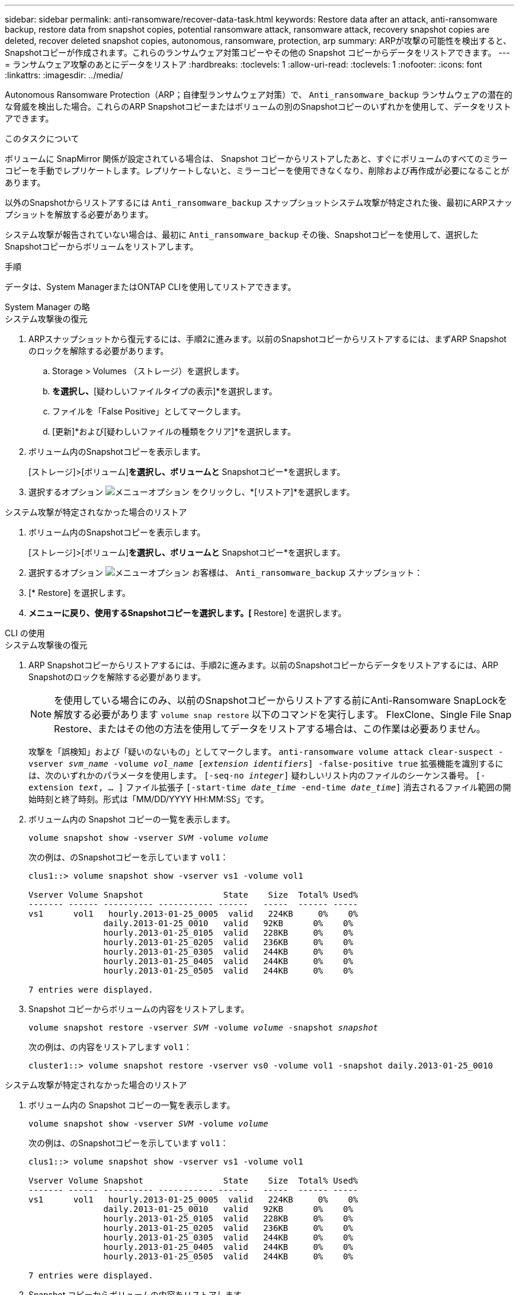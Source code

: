 ---
sidebar: sidebar 
permalink: anti-ransomware/recover-data-task.html 
keywords: Restore data after an attack, anti-ransomware backup, restore data from snapshot copies, potential ransomware attack, ransomware attack, recovery snapshot copies are deleted, recover deleted snapshot copies, autonomous, ransomware, protection, arp 
summary: ARPが攻撃の可能性を検出すると、Snapshotコピーが作成されます。これらのランサムウェア対策コピーやその他の Snapshot コピーからデータをリストアできます。 
---
= ランサムウェア攻撃のあとにデータをリストア
:hardbreaks:
:toclevels: 1
:allow-uri-read: 
:toclevels: 1
:nofooter: 
:icons: font
:linkattrs: 
:imagesdir: ../media/


[role="lead"]
Autonomous Ransomware Protection（ARP；自律型ランサムウェア対策）で、 `Anti_ransomware_backup` ランサムウェアの潜在的な脅威を検出した場合。これらのARP Snapshotコピーまたはボリュームの別のSnapshotコピーのいずれかを使用して、データをリストアできます。

.このタスクについて
ボリュームに SnapMirror 関係が設定されている場合は、 Snapshot コピーからリストアしたあと、すぐにボリュームのすべてのミラーコピーを手動でレプリケートします。レプリケートしないと、ミラーコピーを使用できなくなり、削除および再作成が必要になることがあります。

以外のSnapshotからリストアするには `Anti_ransomware_backup` スナップショットシステム攻撃が特定された後、最初にARPスナップショットを解放する必要があります。

システム攻撃が報告されていない場合は、最初に `Anti_ransomware_backup` その後、Snapshotコピーを使用して、選択したSnapshotコピーからボリュームをリストアします。

.手順
データは、System ManagerまたはONTAP CLIを使用してリストアできます。

[role="tabbed-block"]
====
.System Manager の略
--
.システム攻撃後の復元
. ARPスナップショットから復元するには、手順2に進みます。以前のSnapshotコピーからリストアするには、まずARP Snapshotのロックを解除する必要があります。
+
.. Storage > Volumes （ストレージ）を選択します。
.. [セキュリティ]*を選択し、*[疑わしいファイルタイプの表示]*を選択します。
.. ファイルを「False Positive」としてマークします。
.. [更新]*および[疑わしいファイルの種類をクリア]*を選択します。


. ボリューム内のSnapshotコピーを表示します。
+
[ストレージ]>[ボリューム]*を選択し、ボリュームと* Snapshotコピー*を選択します。

. 選択するオプション image:icon_kabob.gif["メニューオプション"] をクリックし、*[リストア]*を選択します。


.システム攻撃が特定されなかった場合のリストア
. ボリューム内のSnapshotコピーを表示します。
+
[ストレージ]>[ボリューム]*を選択し、ボリュームと* Snapshotコピー*を選択します。

. 選択するオプション image:icon_kabob.gif["メニューオプション"] お客様は、 `Anti_ransomware_backup` スナップショット：
. [* Restore] を選択します。
. [Snapshotコピー]*メニューに戻り、使用するSnapshotコピーを選択します。[* Restore] を選択します。


--
.CLI の使用
--
.システム攻撃後の復元
. ARP Snapshotコピーからリストアするには、手順2に進みます。以前のSnapshotコピーからデータをリストアするには、ARP Snapshotのロックを解除する必要があります。
+

NOTE: を使用している場合にのみ、以前のSnapshotコピーからリストアする前にAnti-Ransomware SnapLockを解放する必要があります `volume snap restore` 以下のコマンドを実行します。  FlexClone、Single File Snap Restore、またはその他の方法を使用してデータをリストアする場合は、この作業は必要ありません。

+
攻撃を「誤検知」および「疑いのないもの」としてマークします。
`anti-ransomware volume attack clear-suspect -vserver _svm_name_ -volume _vol_name_ [_extension identifiers_] -false-positive true`
拡張機能を識別するには、次のいずれかのパラメータを使用します。
`[-seq-no _integer_]` 疑わしいリスト内のファイルのシーケンス番号。
`[-extension _text_, … ]` ファイル拡張子
`[-start-time _date_time_ -end-time _date_time_]` 消去されるファイル範囲の開始時刻と終了時刻。形式は「MM/DD/YYYY HH:MM:SS」です。

. ボリューム内の Snapshot コピーの一覧を表示します。
+
`volume snapshot show -vserver _SVM_ -volume _volume_`

+
次の例は、のSnapshotコピーを示しています `vol1`：

+
[listing]
----

clus1::> volume snapshot show -vserver vs1 -volume vol1

Vserver Volume Snapshot                State    Size  Total% Used%
------- ------ ---------- ----------- ------   -----  ------ -----
vs1	 vol1   hourly.2013-01-25_0005  valid   224KB     0%    0%
               daily.2013-01-25_0010   valid   92KB      0%    0%
               hourly.2013-01-25_0105  valid   228KB     0%    0%
               hourly.2013-01-25_0205  valid   236KB     0%    0%
               hourly.2013-01-25_0305  valid   244KB     0%    0%
               hourly.2013-01-25_0405  valid   244KB     0%    0%
               hourly.2013-01-25_0505  valid   244KB     0%    0%

7 entries were displayed.
----
. Snapshot コピーからボリュームの内容をリストアします。
+
`volume snapshot restore -vserver _SVM_ -volume _volume_ -snapshot _snapshot_`

+
次の例は、の内容をリストアします `vol1`：

+
[listing]
----
cluster1::> volume snapshot restore -vserver vs0 -volume vol1 -snapshot daily.2013-01-25_0010
----


.システム攻撃が特定されなかった場合のリストア
. ボリューム内の Snapshot コピーの一覧を表示します。
+
`volume snapshot show -vserver _SVM_ -volume _volume_`

+
次の例は、のSnapshotコピーを示しています `vol1`：

+
[listing]
----

clus1::> volume snapshot show -vserver vs1 -volume vol1

Vserver Volume Snapshot                State    Size  Total% Used%
------- ------ ---------- ----------- ------   -----  ------ -----
vs1	 vol1   hourly.2013-01-25_0005  valid   224KB     0%    0%
               daily.2013-01-25_0010   valid   92KB      0%    0%
               hourly.2013-01-25_0105  valid   228KB     0%    0%
               hourly.2013-01-25_0205  valid   236KB     0%    0%
               hourly.2013-01-25_0305  valid   244KB     0%    0%
               hourly.2013-01-25_0405  valid   244KB     0%    0%
               hourly.2013-01-25_0505  valid   244KB     0%    0%

7 entries were displayed.
----
. Snapshot コピーからボリュームの内容をリストアします。
+
`volume snapshot restore -vserver _SVM_ -volume _volume_ -snapshot _snapshot_`

+
次の例は、の内容をリストアします `vol1`：

+
[listing]
----
cluster1::> volume snapshot restore -vserver vs0 -volume vol1 -snapshot daily.2013-01-25_0010
----
. 必要なSnapshotコピーを使用してボリュームをリストアする場合は、手順1と2を繰り返します。


--
====
.詳細情報
* link:https://kb.netapp.com/Advice_and_Troubleshooting/Data_Storage_Software/ONTAP_OS/Ransomware_prevention_and_recovery_in_ONTAP["KB：ONTAPでのランサムウェア対策とリカバリ"^]

